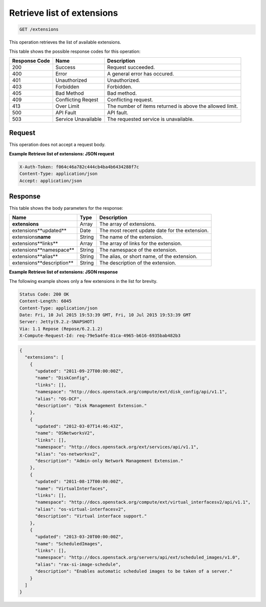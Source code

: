 
.. THIS OUTPUT IS GENERATED FROM THE WADL. DO NOT EDIT.

.. _get-retrieve-list-of-extensions-extensions:

Retrieve list of extensions
^^^^^^^^^^^^^^^^^^^^^^^^^^^^^^^^^^^^^^^^^^^^^^^^^^^^^^^^^^^^^^^^^^^^^^^^^^^^^^^^

.. code::

    GET /extensions

This operation retrieves the list of available extensions.


This table shows the possible response codes for this operation:


+--------------------------+-------------------------+-------------------------+
|Response Code             |Name                     |Description              |
+==========================+=========================+=========================+
|200                       |Success                  |Request succeeded.       |
+--------------------------+-------------------------+-------------------------+
|400                       |Error                    |A general error has      |
|                          |                         |occured.                 |
+--------------------------+-------------------------+-------------------------+
|401                       |Unauthorized             |Unauthorized.            |
+--------------------------+-------------------------+-------------------------+
|403                       |Forbidden                |Forbidden.               |
+--------------------------+-------------------------+-------------------------+
|405                       |Bad Method               |Bad method.              |
+--------------------------+-------------------------+-------------------------+
|409                       |Conflicting Reqest       |Conflicting request.     |
+--------------------------+-------------------------+-------------------------+
|413                       |Over Limit               |The number of items      |
|                          |                         |returned is above the    |
|                          |                         |allowed limit.           |
+--------------------------+-------------------------+-------------------------+
|500                       |API Fault                |API fault.               |
+--------------------------+-------------------------+-------------------------+
|503                       |Service Unavailable      |The requested service is |
|                          |                         |unavailable.             |
+--------------------------+-------------------------+-------------------------+


Request
""""""""""""""""


This operation does not accept a request body.


**Example Retrieve list of extensions: JSON request**

.. code::

   X-Auth-Token: f064c46a782c444cb4ba4b6434288f7c
   Content-Type: application/json
   Accept: application/json


Response
""""""""""""""""


This table shows the body parameters for the response:

+--------------------------+-------------------------+-------------------------+
|Name                      |Type                     |Description              |
+==========================+=========================+=========================+
|**extensions**            |Array                    |The array of extensions. |
|                          |                         |                         |
+--------------------------+-------------------------+-------------------------+
|extensions\**updated**    |Date                     |The most recent update   |
|                          |                         |date for the extension.  |
+--------------------------+-------------------------+-------------------------+
|extensions\ **name**      |String                   |The name of the          |
|                          |                         |extension.               |
+--------------------------+-------------------------+-------------------------+
|extensions\**links**      |Array                    |The array of links for   |
|                          |                         |the extension.           |
+--------------------------+-------------------------+-------------------------+
|extensions\**namespace**  |String                   |The namespace of the     |
|                          |                         |extension.               |
+--------------------------+-------------------------+-------------------------+
|extensions\**alias**      |String                   |The alias, or short      |
|                          |                         |name, of the extension.  |
+--------------------------+-------------------------+-------------------------+
|extensions\**description**|String                   |The description of the   |
|                          |                         |extension.               |
+--------------------------+-------------------------+-------------------------+

**Example Retrieve list of extensions: JSON response**


The following example shows only a few extensions in the list for brevity.

.. code::

       Status Code: 200 OK
       Content-Length: 6045
       Content-Type: application/json
       Date: Fri, 10 Jul 2015 19:53:39 GMT, Fri, 10 Jul 2015 19:53:39 GMT
       Server: Jetty(9.2.z-SNAPSHOT)
       Via: 1.1 Repose (Repose/6.2.1.2)
       X-Compute-Request-Id: req-79e5a4fe-81ca-4965-b616-6935bab482b3


.. code::

   {
     "extensions": [
       {
         "updated": "2011-09-27T00:00:00Z",
         "name": "DiskConfig",
         "links": [],
         "namespace": "http://docs.openstack.org/compute/ext/disk_config/api/v1.1",
         "alias": "OS-DCF",
         "description": "Disk Management Extension."
       },
       {
         "updated": "2012-03-07T14:46:43Z",
         "name": "OSNetworksV2",
         "links": [],
         "namespace": "http://docs.openstack.org/ext/services/api/v1.1",
         "alias": "os-networksv2",
         "description": "Admin-only Network Management Extension."
       },
       {
         "updated": "2011-08-17T00:00:00Z",
         "name": "VirtualInterfaces",
         "links": [],
         "namespace": "http://docs.openstack.org/compute/ext/virtual_interfacesv2/api/v1.1",
         "alias": "os-virtual-interfacesv2",
         "description": "Virtual interface support."
       },
       {
         "updated": "2013-03-20T00:00:00Z",
         "name": "ScheduledImages",
         "links": [],
         "namespace": "http://docs.openstack.org/servers/api/ext/scheduled_images/v1.0",
         "alias": "rax-si-image-schedule",
         "description": "Enables automatic scheduled images to be taken of a server."
       }
     ]
   }




